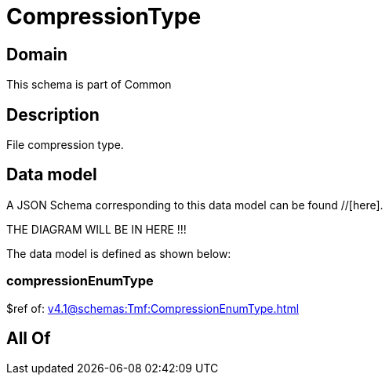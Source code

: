 = CompressionType

[#domain]
== Domain

This schema is part of Common

[#description]
== Description
File compression type.


[#data_model]
== Data model

A JSON Schema corresponding to this data model can be found //[here].

THE DIAGRAM WILL BE IN HERE !!!


The data model is defined as shown below:


=== compressionEnumType
$ref of: xref:v4.1@schemas:Tmf:CompressionEnumType.adoc[]


[#all_of]
== All Of

